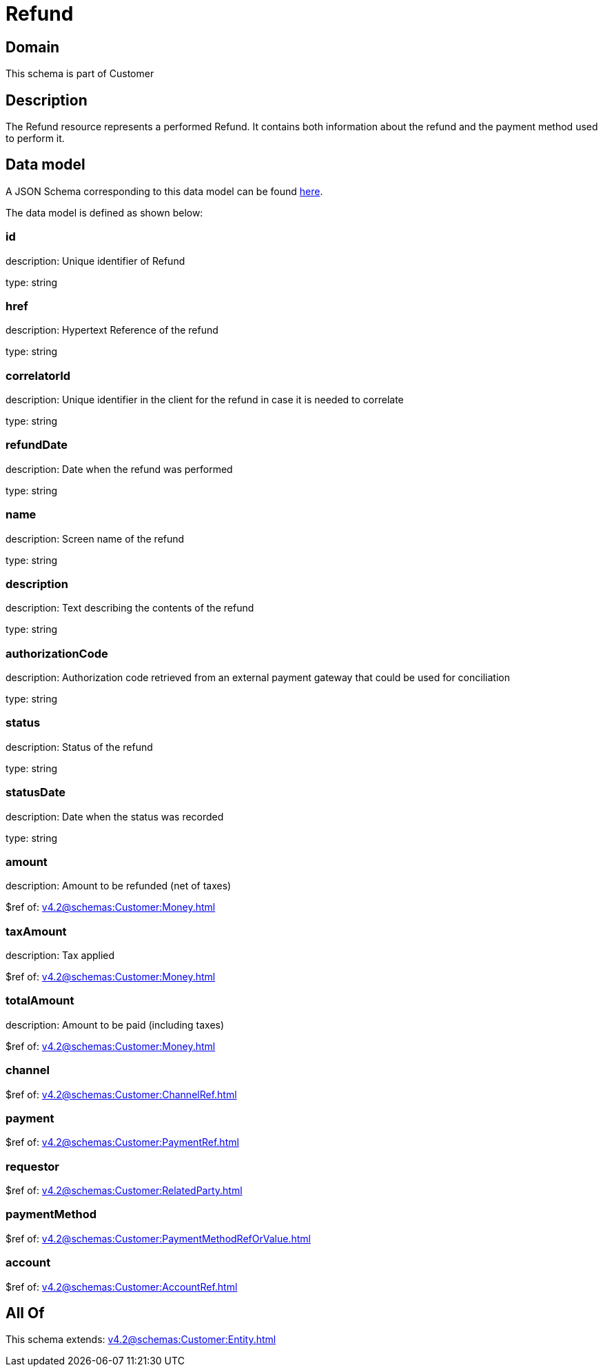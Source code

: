 = Refund

[#domain]
== Domain

This schema is part of Customer

[#description]
== Description

The Refund resource represents a performed Refund. It contains both information about the refund and the payment method used to perform it.


[#data_model]
== Data model

A JSON Schema corresponding to this data model can be found https://tmforum.org[here].

The data model is defined as shown below:


=== id
description: Unique identifier of Refund

type: string


=== href
description: Hypertext Reference of the refund

type: string


=== correlatorId
description: Unique identifier in the client for the refund in case it is needed to correlate

type: string


=== refundDate
description: Date when the refund was performed

type: string


=== name
description: Screen name of the refund

type: string


=== description
description: Text describing the contents of the refund

type: string


=== authorizationCode
description: Authorization code retrieved from an external payment gateway that could be used for conciliation

type: string


=== status
description: Status of the refund

type: string


=== statusDate
description: Date when the status was recorded

type: string


=== amount
description: Amount to be refunded (net of taxes)

$ref of: xref:v4.2@schemas:Customer:Money.adoc[]


=== taxAmount
description: Tax applied

$ref of: xref:v4.2@schemas:Customer:Money.adoc[]


=== totalAmount
description: Amount to be paid (including taxes)

$ref of: xref:v4.2@schemas:Customer:Money.adoc[]


=== channel
$ref of: xref:v4.2@schemas:Customer:ChannelRef.adoc[]


=== payment
$ref of: xref:v4.2@schemas:Customer:PaymentRef.adoc[]


=== requestor
$ref of: xref:v4.2@schemas:Customer:RelatedParty.adoc[]


=== paymentMethod
$ref of: xref:v4.2@schemas:Customer:PaymentMethodRefOrValue.adoc[]


=== account
$ref of: xref:v4.2@schemas:Customer:AccountRef.adoc[]


[#all_of]
== All Of

This schema extends: xref:v4.2@schemas:Customer:Entity.adoc[]
